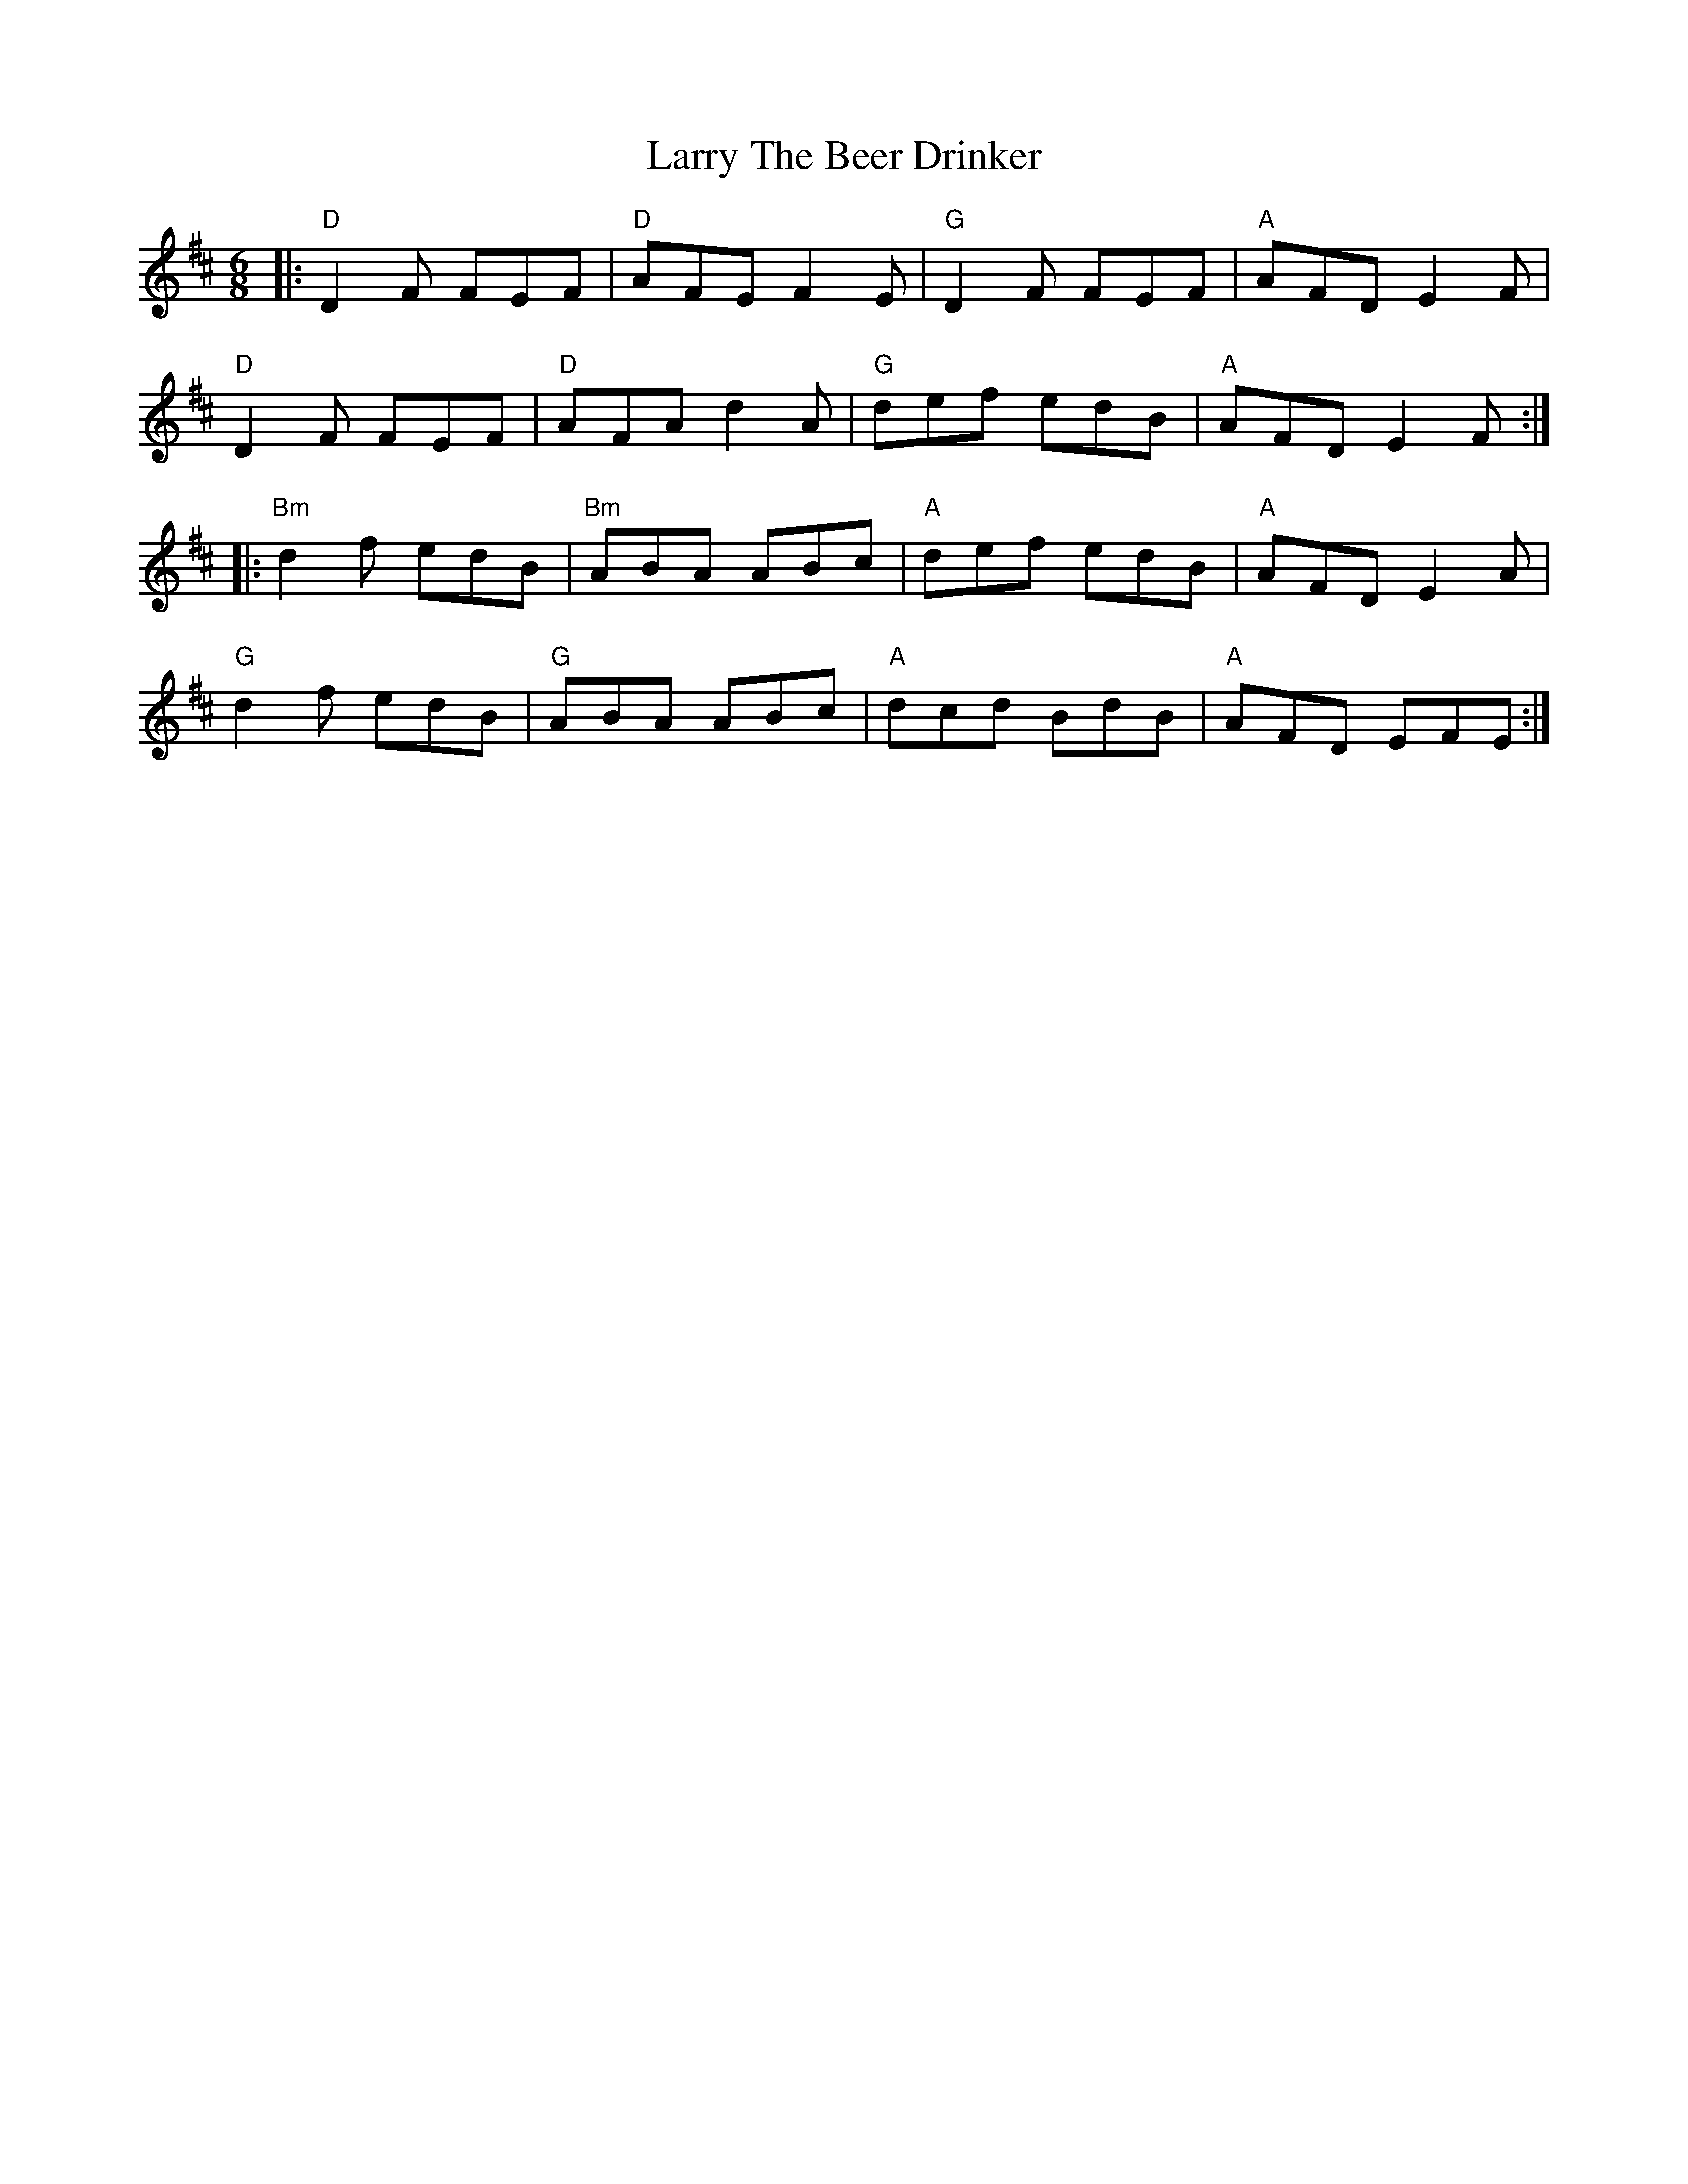 X: 22944
T: Larry The Beer Drinker
R: jig
M: 6/8
K: Dmajor
|:"D"D2F FEF|"D"AFE F2E|"G"D2F FEF|"A"AFD E2F|
"D"D2F FEF|"D"AFA d2A|"G"def edB|"A"AFD E2F:|
|:"Bm"d2f edB|"Bm"ABA ABc#|"A"def edB|"A"AFD E2A|
"G"d2f edB|"G"ABA ABc#|"A"dc#d BdB|"A"AFD EFE:|

